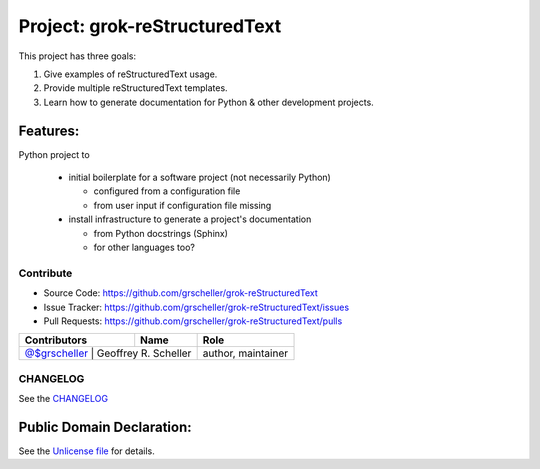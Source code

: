 Project: grok-reStructuredText
=============================

This project has three goals:

1. Give examples of reStructuredText usage.
2. Provide multiple reStructuredText templates.
3. Learn how to generate documentation for Python & other development projects.

Features:
---------

Python project to

  - initial boilerplate for a software project (not necessarily Python)

    - configured from a configuration file
    - from user input if configuration file missing

  - install infrastructure to generate a project's documentation 

    - from Python docstrings (Sphinx)
    - for other languages too?

Contribute
^^^^^^^^^^

- Source Code: https://github.com/grscheller/grok-reStructuredText
- Issue Tracker: https://github.com/grscheller/grok-reStructuredText/issues
- Pull Requests: https://github.com/grscheller/grok-reStructuredText/pulls

+-------------------------------------------------+----------------------+--------------------+
| Contributors                                    | Name                 | Role               |
+=================================================+======================+====================+
| `@$grscheller <https://github.com/grscheller>`_ | Geoffrey R. Scheller | author, maintainer |
+------------------------------------------------+-----------------------+--------------------+

CHANGELOG
^^^^^^^^^

See the `CHANGELOG <https://github.com/grscheller/grok-reStructuredText/blob/main/CHANGELOG.rst>`_

Public Domain Declaration:
--------------------------

.. raw:: html

    <embed>
        <p xmlns:dct="http://purl.org/dc/terms/"
            xmlns:vcard="http://www.w3.org/2001/vcard-rdf/3.0#">
            <a rel="license"
                href="http://creativecommons.org/publicdomain/zero/1.0/">
                <img src="http://i.creativecommons.org/p/zero/1.0/88x31.png"
                    style="border-style: none;"
                    alt="CC0"></a>

            To the extent possible under law,
            <a href="https://github.com/grscheller"> Geoffrey R. Scheller</a>
            has waived all copyright and related or neighboring rights to the
            <a href="https://github.com/grscheller/grok-reStructuredText">
                grscheller/grok-reStructuredText</a> project.
        </p>
        <p>
            This work is published from the United States of America.
        </p>
    </embed>

See the `Unlicense file <https://github.com/grscheller/grok-reStructuredText/blob/main/LICENSE>`_
for details.
